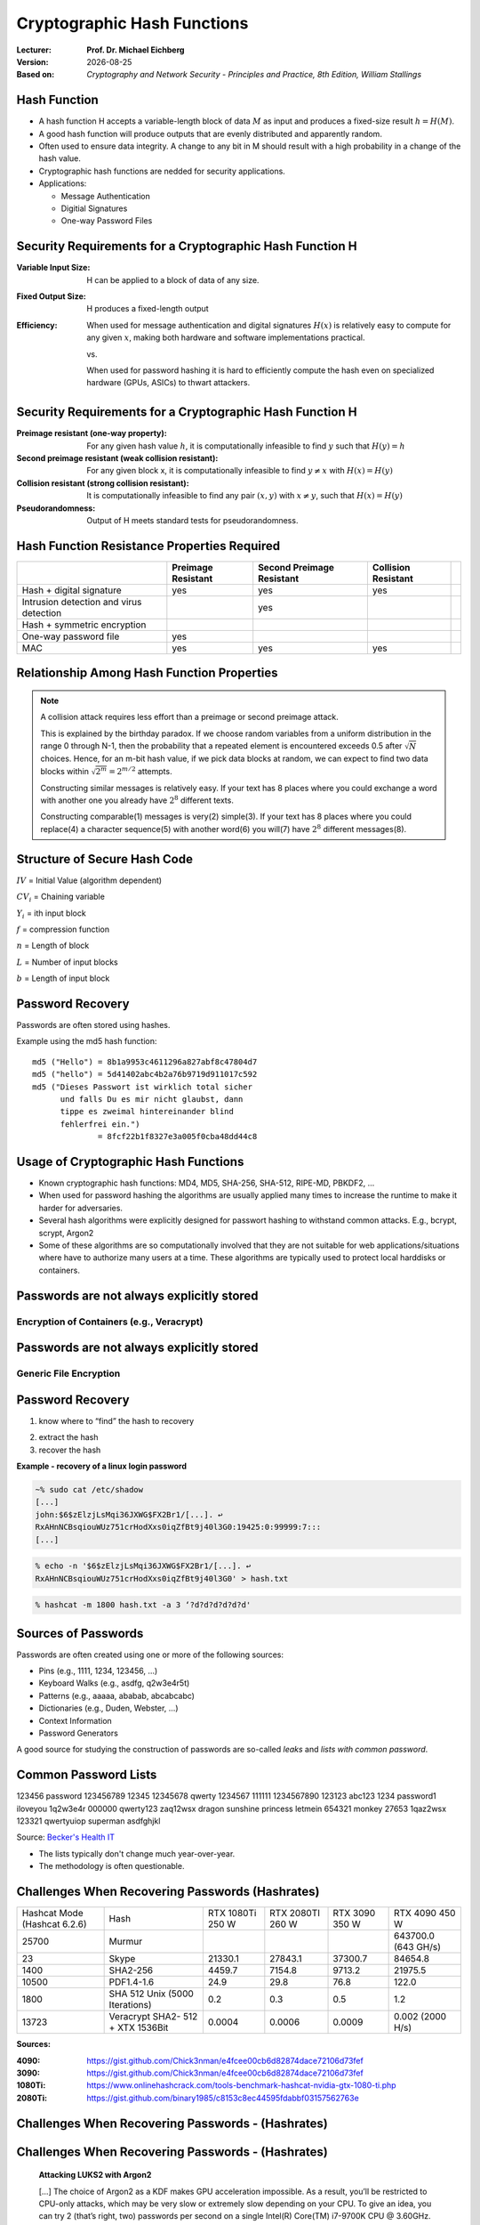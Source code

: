 .. meta:: 
    :author: Michael Eichberg
    :keywords: hash functions
    :description lang=en: Cryptographic Hash Functions
    :description lang=de: Kryptografische Hashfunktionen
    :id: 2023_10-W3M20014-hash_functions
    :first-slide: last-viewed

.. |date| date::

.. role:: incremental
.. role:: ger
.. role:: red
.. role:: green 
.. role:: blue 
    
    

Cryptographic Hash Functions
===============================================

:Lecturer: **Prof. Dr. Michael Eichberg**
:Version: |date|
:Based on: *Cryptography and Network Security - Principles and Practice, 8th Edition, William Stallings*


.. image:: logo.svg
    :alt: DHBW CAS Logo
    :scale: 4
    :class: logo




Hash Function
-------------------------------

.. class:: incremental

- A hash function H accepts a variable-length block of data :math:`M` as input and produces a fixed-size result :math:`h = H(M)`.
- A good hash function will produce outputs that are evenly distributed and apparently random.
- Often used to ensure data integrity. A change to any bit in M should result with a high probability in a change of the hash value.
- Cryptographic hash functions are nedded for security applications.
- Applications:

  - Message Authentication
  - Digitial Signatures
  - One-way Password Files


Security Requirements for a Cryptographic Hash Function H
----------------------------------------------------------

:Variable Input Size: H can be applied to a block of data of any size.
:Fixed Output Size: H produces a fixed-length output
:Efficiency:

  When used for message authentication and digital signatures :math:`H(x)` is relatively easy to compute for any given :math:`x`, making both hardware and software implementations practical.

  vs. 

  When used for password hashing it is hard to efficiently compute the hash even on specialized hardware (GPUs, ASICs) to thwart attackers.

Security Requirements for a Cryptographic Hash Function H
----------------------------------------------------------

:Preimage resistant (one-way property): For any given hash value :math:`h`, it is computationally infeasible to find :math:`y` such that :math:`H(y) = h`
:Second preimage resistant (weak collision resistant): For any given block x, it is computationally infeasible to find :math:`y \neq x` with :math:`H(x) = H(y)`
:Collision resistant (strong collision resistant): It is computationally infeasible to find any pair :math:`(x,y)` with :math:`x \neq y`, such that :math:`H(x) = H(y)`
:Pseudorandomness: Output of H meets standard tests for pseudorandomness.


Hash Function Resistance Properties Required 
----------------------------------------------

.. csv-table::
    :header: "", Preimage Resistant, Second Preimage Resistant, Collision Resistant
    :class: smaller
    
    Hash + digital signature, yes, yes, yes
    Intrusion detection and virus detection, , yes , 
    Hash + symmetric encryption, , , ,
    One-way password file, yes, , 
    MAC, yes, yes, yes


Relationship Among Hash Function Properties
--------------------------------------------

.. image:: 9-hash_function_properties.svg
    :width: 700px
    :align: center 

.. admonition:: Note
    :class: small incremental

    A collision attack requires less effort than a preimage or second preimage attack.

    This is explained by the birthday paradox. If we choose random variables from a uniform distribution in the range 0 through N-1, then the probability that a repeated element is encountered exceeds 0.5 after :math:`\sqrt{N}` choices. Hence, for an m-bit hash value, if we pick data blocks at random, we can expect to find two data blocks within :math:`\sqrt{2^m} = 2^{m/2}` attempts.  

    .. container:: incremental small separated

        Constructing similar messages is relatively easy. If your text has 8 places where you could 
        exchange a word with another one you already have :math:`2^{8}` different texts.

        Constructing comparable(1) messages is very(2) simple(3). If your text has 8 places where you could replace(4) a character sequence(5) with another word(6) you will(7) have :math:`2^{8}` different messages(8).


Structure of Secure Hash Code
------------------------------

.. image:: 9-structure_of_secure_hash_code.svg
    :width: 1400px
    :align: center 

.. container:: two-columns smaller

    :math:`IV` = Initial Value (algorithm dependent)

    :math:`CV_i` = Chaining variable
    
    :math:`Y_i` = ith input block
    
    :math:`f` = compression function
    
    :math:`n` = Length of block

    :math:`L` = Number of input blocks 
    
    :math:`b` = Length of input block



Password Recovery
-------------------

Passwords are often stored using hashes.

Example using the md5 hash function:

.. class:: monospaced

:: 

    md5 ("Hello") = 8b1a9953c4611296a827abf8c47804d7
    md5 ("hello") = 5d41402abc4b2a76b9719d911017c592
    md5 ("Dieses Passwort ist wirklich total sicher 
          und falls Du es mir nicht glaubst, dann
          tippe es zweimal hintereinander blind 
          fehlerfrei ein.") 
                  = 8fcf22b1f8327e3a005f0cba48dd44c8


Usage of Cryptographic Hash Functions
------------------------------------------

- Known cryptographic hash functions: MD4, MD5, SHA-256, SHA-512, RIPE-MD, PBKDF2, …
- When used for password hashing the algorithms are usually applied many times to increase the runtime to make it harder for adversaries.
- Several hash algorithms were explicitly designed for passwort hashing to withstand common attacks. E.g., bcrypt, scrypt, Argon2
- Some of these algorithms are so computationally involved that they are not suitable for web applications/situations where have to authorize many users at a time. These algorithms are typically used to protect local harddisks or containers.


Passwords are not always explicitly stored 
-----------------------------------------------------------

Encryption of Containers (e.g., Veracrypt)
___________________________________________

.. image:: 9-encryption_used_by_veracrypt.svg 
    :alt: Generic File Encryption
    :align: center
    :width: 1600px



Passwords are not always explicitly stored 
-----------------------------------------------------------

Generic File Encryption
_______________________

.. image:: 9-generic_file_encryption.svg 
    :alt: Generic File Encryption
    :align: center
    :width: 1600px


Password Recovery
------------------



1. know where to “find” the hash to recovery

.. class:: incremental

2. extract the hash
3. recover the hash

.. class:: incremental smaller

    **Example - recovery of a linux login password**

    .. code:: bash
    
        ~% sudo cat /etc/shadow      
        [...]
        john:$6$zElzjLsMqi36JXWG$FX2Br1/[...]. ↩︎
        RxAHnNCBsqiouWUz751crHodXxs0iqZfBt9j40l3G0:19425:0:99999:7:::
        [...]
    
    .. code:: bash
        
        % echo -n '$6$zElzjLsMqi36JXWG$FX2Br1/[...]. ↩︎
        RxAHnNCBsqiouWUz751crHodXxs0iqZfBt9j40l3G0' > hash.txt 
    
    .. code:: bash
        
        % hashcat -m 1800 hash.txt -a 3 ‘?d?d?d?d?d?d'



Sources of Passwords
--------------------

Passwords are often created using one or more of the following sources:

- Pins (e.g., 1111, 1234, 123456, …)
- Keyboard Walks (e.g., asdfg, q2w3e4r5t)
- Patterns (e.g., aaaaa, ababab, abcabcabc)
- Dictionaries (e.g., Duden, Webster, …)
- Context Information
- Password Generators

A good source for studying the construction of passwords are so-called *leaks* and *lists with common password*.

Common Password Lists
----------------------

.. container:: three-columns

    123456
    password
    123456789
    12345
    12345678
    qwerty
    1234567
    111111
    1234567890
    123123
    abc123
    1234
    password1
    iloveyou
    1q2w3e4r
    000000
    qwerty123
    zaq12wsx
    dragon
    sunshine
    princess
    letmein
    654321
    monkey
    27653
    1qaz2wsx
    123321
    qwertyuiop
    superman
    asdfghjkl

Source: `Becker's Health IT <https://www.beckershospitalreview.com/cybersecurity/30-most-common-passwords-of-2023.html>`__

- The lists typically don't change much year-over-year.
- The methodology is often questionable.


Challenges When Recovering Passwords (Hashrates)
------------------------------------------------

.. csv-table::
    :class: incremental small

    Hashcat Mode (Hashcat 6.2.6), Hash, "RTX 1080Ti
    250 W", "RTX 2080TI 
    260 W", "RTX 3090 
    350 W", "RTX 4090 
    450 W"
    25700, Murmur, , , , "643700.0 (643 GH/s)"
    23, Skype, 21330.1 , 27843.1 , 37300.7 , 84654.8 
    1400, SHA2-256, 4459.7 , 7154.8 , 9713.2 , 21975.5 
    10500, PDF1.4-1.6, 24.9 , 29.8 , 76.8 ,  122.0 
    1800, SHA 512 Unix (5000 Iterations), 0.2 , 0.3  , 0.5 , 1.2 
    13723, Veracrypt SHA2- 512 + XTX 1536Bit, 0.0004 , 0.0006  , 0.0009 , "0.002
    (2000 H/s)"

.. container:: small incremental

    **Sources:**

    :4090: https://gist.github.com/Chick3nman/e4fcee00cb6d82874dace72106d73fef
    :3090: https://gist.github.com/Chick3nman/e4fcee00cb6d82874dace72106d73fef
    :1080Ti: https://www.onlinehashcrack.com/tools-benchmark-hashcat-nvidia-gtx-1080-ti.php
    :2080Ti: https://gist.github.com/binary1985/c8153c8ec44595fdabbf03157562763e


Challenges When Recovering Passwords - (Hashrates)
--------------------------------------------------

.. image:: 9-password_cracking_times.svg
    :width: 1600px



Challenges When Recovering Passwords - (Hashrates)
--------------------------------------------------

    **Attacking LUKS2 with Argon2**

    […] The choice of Argon2 as a KDF makes GPU acceleration impossible. As a result, you’ll be restricted to CPU-only attacks, which may be very slow or extremely slow depending on your CPU. To give an idea, you can try 2 (that’s right, two) passwords per second on a single Intel(R) Core(TM) i7-9700K CPU @ 3.60GHz. Modern CPUs will deliver a slightly better performance, but don’t expect a miracle: LUKS2 default KDF is deliberately made to resist attacks. […]

    https://blog.elcomsoft.com/2022/08/probing-linux-disk-encryption-luks2-argon-2-and-gpu-acceleration


Challenges When Recovering Passwords - (Password Policies)
----------------------------------------------------------

Modern password policies make it impossible to directly use older leaks.

.. note::  
    :class: small

    If you want to have some fun with passwords:

    https://neal.fun/password-game/
    

*Examples:*

.. class:: incremental

- minimum number of characters (maximum number of characters)
- requirements on the number of digits, special chars, upper and lower case letters
- requirements on the diversity of the used characters
- some passwords (e.g., from known leaks and dictionaries) are forbidden
- ... 


Understanding the Nature of Passwords
--------------------------------------

Here, we mapped every lowercase letter to l, upper case letters to u, digits to d and special chars to s.

.. class:: small

Analysis based on the “famous” rockyou leak.

.. csv-table::
    :align: left
    :width: 1800px
    :class: small

    llllllll, 4,8037 %, lllllllldd, 1,4869 %, dddddddddddd, 0,2683 %, ddddddll, 0,1631 %
    llllll, 4,1978 %, lllllld, 1,3474 %, lllddddd, 0,2625 %, lllllls, 0,1615 %
    lllllll, 4,0849 %, llllllld, 1,3246 %, lllllllllldd, 0,2511 %, ddddlll, 0,1613 %
    lllllllll, 3,6086 %, llllllllllll, 1,3223 %, llllllllllllllll, 0,2340 %, dlllllll, 0,1583 %
    ddddddd, 3,4003 %, llldddd, 1,2439 %, lllldddddd, 0,2322 %, dllllll, 0,1575 %
    dddddddddd, 3,3359 %, llllldddd, 1,2109 %, llddddd, 0,2270 %, llllddddd, 0,1560 %
    dddddddd, 2,9878 %, lllllldddd, 1,1204 %, uuuuuudd, 0,2189 %, dddddddl, 0,1557 %
    lllllldd, 2,9326 %, lllllllld, 1,1168 %, ddddll, 0,2169 %, uuuudd, 0,1551 %
    llllllllll, 2,9110 %, lllllddd, 1,0633 %, lddddddd, 0,2064 %, lllllddddd, 0,1395 %
    dddddd, 2,7243 %, llllllddd, 0,9225 %, ddddddddddddd, 0,2017 %, ddllllll, 0,1391 %
    ddddddddd, 2,1453 %, llllllllld, 0,9059 %, ullllldd, 0,1930 %, ulllll, 0,1379 %
    llllldd, 2,0395 %, lllll, 0,8793 %, ddddllll, 0,1905 %, uuuuuuuuuu, 0,1378 %
    llllllldd, 1,9092 %, lllllllllllll, 0,8334 %, uuuuuuuuu, 0,1886 %, llllllls, 0,1374 %
    lllllllllll, 1,8697 %, llllld, 0,8005 %, uuuuudd, 0,1815 %, lllllllllld, 0,1345 %
    lllldddd, 1,6420 %, llllddd, 0,7759 %, lllllllllddd, 0,1808 %, llllllllllldd, 0,1344 %
    lllldd, 1,5009 %, ddddddddddd, 0,7524 %, llllllllldddd, 0,1725 %, …, …


Understanding the Nature of Passwords
--------------------------------------

.. class:: small

Analysis based on the “famous” rockyou leak.

.. note:: 
    :class: incremental small

    The languages that were considered when identifying words were: "de, en, fr, es, pt, nl".
    
    *Popular words* are words used on Twitter or Facebook, e.g., "iloveu", "iluvu", ....

.. csv-table::
    :class: small 
    :header: all passwords, 14.334.851, "100%"

    pins, 2.346.591, "16,37 %"
    passwords with letters, 11.905.977, "83,34 %"

.. csv-table::
    :class: small no-borders
    :header: "Category", "Absolute", "Percentage", "Examples"
    
    
    emails, 26.749, "0,22 %", me@me.com, , , 
    numbers framed by letters, 35696, "0,30 %", a123456a, , , 
    leetspeak, 64.672, "0,54 %", G3tm0n3y, , , 
    patterns, 124.347, "1,04 %", lalala, , , 
    regular or popular words, 4.911.647, "**41,25 %**", princess, iloveu, , 
    sequences, 5.290, "0,04 %", abcdefghij, , , 
    keyboard walks (de/en), 14.662, "0,12 %", q2w3e4r, , , 
    simple word combinations, 535.037, "4,49 %", pinkpink, sexy4u, te amo, 
    complex word combinations, 5.983.259, "**50,25 %**", Inparadise, kelseylovesbarry, , 
    <rest>, 204.618, "1,72 %", j4**9c+p, i(L)you, p@55w0rd, sk8er4life

Understanding the Nature of Passwords
--------------------------------------

The effect of password policies
_______________________________

Real-world Policy: 

    Use 1 upper, 1 lower, 2 symbols, 2 digits, 4 letters, 4 non-letters

.. container:: incremental

    Effect:

        Password11##
        Password12!! 


Understanding the Nature of Passwords
--------------------------------------

- Passwords that need to be entered frequently are in the vast majority of cases based on “real” words.
- Real words are often not used as is, but are transformed using simple rules; e.g., by appending a number or by appending a special character, …

.. admonition:: Question 
    :class: incremental small
    
    How can we identify/generate good password candidates if a leak is not sufficient or if only a small number of passwords can be tested? 
    
    E.g., testing all passwords of rockyou takes…:
    
    ~13.000.000 Passwords / 5 H/s = ~1 month

    ~13.000.000 Passwords / 5 H/h = ~297 years


Password Cracking Using Probabilistic Context-Free Grammars 
------------------------------------------------------------

.. class:: incremental 
    

- Generate password patterns in order of decreasing probability.
  
  - Directly useable as guesses 
  - Used as word-mangling templates that are to be filled using dictionaries(E.g., pre-terminal structure: ``S → D1L3S2 → 1L3!! → 1luv!!`` ) 
  
- Learn the patterns, words, special chars and digits based on real-world leaks
  
- Process: 
  
  1. Pre-processing to identify base structures and probabilities(e.g. 2 numbers followed by special char by 8 letters)
  2. Password guess generation taking the probabilities of the rules and the digits/special chars into account; the probability of the alpha strings is not considered. 



SePass: Semantic Password Guessing Using k-nn Similarity Search in Word Embeddings
-----------------------------------------------------------------------------------

Extension of PCFG where additional candidate words are identified using *Word Embeddings*. Enables to automatically find related words.

**Example**

.. container:: two-columns smaller

    .. container::

        Given:

            *Ferrari*\ 01
        
            !*Audi*!
        
            *Mercedes*\ 88
        
            *Bugatti*\ 666

    .. container:: 

        ("Obvious") Base Word Candidates:

            .. container:: incremental

                Porsche
        
                Mclaren

                Lamborghini

                Aston Martin



SePass: Semantic Password Guessing Using k-nn Similarity Search in Word Embeddings
-----------------------------------------------------------------------------------

Avoids human bias.

**Example**

.. container:: two-columns smaller

    .. container::

        Given:

            Luke2017

            John1976

            01Mark!

    .. container:: 

        ("Obvious") Base Word Candidates:

            .. container:: incremental

                Matthew
        
                Bible

                Gospel

SePass: Semantic Password Guessing Using k-nn Similarity Search in Word Embeddings
-----------------------------------------------------------------------------------

Avoids human bias.

**Example**

.. container:: two-columns smaller

    .. container::

        Given:

            Luke2017

            John1976

            01Mark!

    .. container:: 

        ("Obvious") Base Word Candidates:

            .. container:: incremental

                Leia
        
                Darth Vader

                Palpatine                

SePass: Conceptual
------------------

.. image:: 9-sepass_conceptual_overview.svg
    :align: center
    :width: 1650px